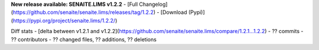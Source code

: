 **New release available: SENAITE.LIMS v1.2.2**
- [Full Changelog](https://github.com/senaite/senaite.lims/releases/tag/1.2.2)
- [Download (Pypi)](https://pypi.org/project/senaite.lims/1.2.2/)

Diff stats - [delta between v1.2.1 and v1.2.2](https://github.com/senaite/senaite.lims/compare/1.2.1...1.2.2)
- ?? commits
- ?? contributors
- ?? changed files, ?? additions, ?? deletions
